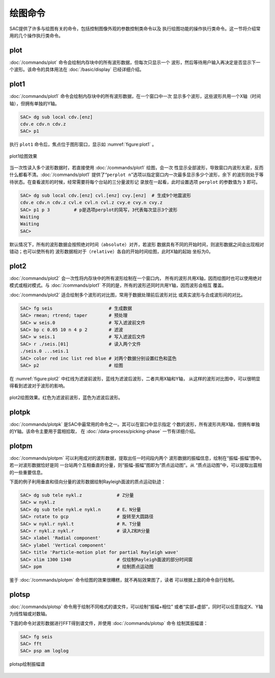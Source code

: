 绘图命令
========

SAC提供了许多与绘图有关的命令，包括控制图像外观的参数控制类命令以及
执行绘图功能的操作执行类命令。这一节将介绍常用的几个操作执行类命令。

plot
----

:doc:`/commands/plot`
命令会绘制内存块中的所有波形数据，但每次只显示一个
波形，然后等待用户输入再决定是否显示下一个波形。该命令的具体用法在
:doc:`/basic/display` 已经详细介绍。

plot1
-----

:doc:`/commands/plot1`
命令会绘制内存块中的所有波形数据，在一个窗口中一次
显示多个波形，这些波形共用一个X轴（时间轴），但拥有单独的Y轴。

.. code:: bash

    SAC> dg sub local cdv.[enz]
    cdv.e cdv.n cdv.z
    SAC> p1

执行 ``plot1`` 命令后，焦点位于图形窗口，显示如 :numref:`figure:plot1` 。

.. _figure:plot1:

.. figure:: /images/plot1.*
   :alt: plot1绘图效果
   :width: 85.0%
   :align: center

   plot1绘图效果

当一次性读入多个波形数据时，若直接使用 :doc:`/commands/plot1`
绘图，会一次
性显示全部波形，导致窗口内波形太密，反而什么都看不清。\ :doc:`/commands/plot1`
提供了“``perplot n``”选项以指定窗口内一次最多显示多少个波形，余下
的波形则处于等待状态。在查看波形的时候，经常需要将每个台站的三分量波形记
录放在一起看，此时设置选项 ``perplot`` 的参数值为 ``3`` 即可。

.. code:: bash

    SAC> dg sub local cdv.[enz] cvl.[enz] cvy.[enz]  # 生成9个地震波形
    cdv.e cdv.n cdv.z cvl.e cvl.n cvl.z cvy.e cvy.n cvy.z
    SAC> p1 p 3         # p是选项perplot的简写，3代表每次显示3个波形
    Waiting
    Waiting
    SAC>

默认情况下，所有的波形数据会按照绝对时间（\ ``absolute``\ ）对齐，若波形
数据具有不同的开始时间，则波形数据之间会出现相对错动；也可以使所有的
波形数据相对于（\ ``relative``\ ）各自的开始时间绘图，此时X轴的起始
坐标为0。

plot2
-----

:doc:`/commands/plot2`
会一次性将内存块中的所有波形绘制在一个窗口内，
所有的波形共用X轴，因而绘图时也可以使用绝对模式或相对模式。与
:doc:`/commands/plot1`
不同的是，所有的波形还同时共用Y轴，因而波形会相互 覆盖。

:doc:`/commands/plot2`
适合绘制多个波形的对比图，常用于数据处理前后波形对比
或真实波形与合成波形间的对比。

.. code:: bash

    SAC> fg seis                     # 生成数据
    SAC> rmean; rtrend; taper        # 预处理
    SAC> w seis.0                    # 写入滤波前文件
    SAC> bp c 0.05 10 n 4 p 2        # 滤波
    SAC> w seis.1                    # 写入滤波后文件
    SAC> r ./seis.[01]               # 读入两个文件
    ./seis.0 ...seis.1
    SAC> color red inc list red blue # 对两个数据分别设置红色和蓝色
    SAC> p2                          # 绘图

在 :numref:`figure:plot2`
中红线为滤波前波形，蓝线为滤波后波形，二者共用X轴和Y轴，
从这样的波形对比图中，可以很明显得看到滤波对于波形的影响。

.. _figure:plot2:

.. figure:: /images/plot2.*
   :alt: plot2绘图效果。红色为滤波前波形，蓝色为滤波后波形。
   :width: 85.0%
   :align: center

   plot2绘图效果。红色为滤波前波形，蓝色为滤波后波形。

plotpk
------

:doc:`/commands/plotpk`
是SAC中最常用的命令之一。其可以在窗口中显示指定
个数的波形，所有波形共用X轴，但拥有单独的Y轴。该命令主要用于震相拾取，
在 :doc:`/data-process/picking-phase` 一节有详细介绍。

plotpm
------

:doc:`/commands/plotpm`
可以利用成对的波形数据，提取出任一时间段内两个
波形数据的振幅信息，绘制在“振幅-振幅”图中。若一对波形数据恰好是同
一台站两个互相垂直的分量，则“振幅-振幅”图即为“质点运动图”。从
“质点运动图”中，可以提取出震相的一些重要信息。

下面的例子利用垂直和径向分量的波形数据绘制Rayleigh面波的质点运动轨迹：

.. code:: bash

    SAC> dg sub tele nykl.z             # Z分量
    SAC> w nykl.z
    SAC> dg sub tele nykl.e nykl.n      # E、N分量
    SAC> rotate to gcp                  # 旋转至大圆路径
    SAC> w nykl.r nykl.t                # R、T分量
    SAC> r nykl.z nykl.r                # 读入Z和R分量
    SAC> xlabel 'Radial component'
    SAC> ylabel 'Vertical component'
    SAC> title 'Particle-motion plot for partial Rayleigh wave'
    SAC> xlim 1300 1340                 # 仅绘制Rayleigh面波的部分时间窗
    SAC> ppm                            # 绘制质点运动图

鉴于 :doc:`/commands/plotpm`
命令绘图的效果很糟糕，就不再贴效果图了，读者
可以根据上面的命令自行绘制。

plotsp
------

:doc:`/commands/plotsp`
命令用于绘制不同格式的谱文件，可以绘制“振幅+相位”
或者“实部+虚部”，同时可以任意指定X、Y轴为线性轴或对数轴。

下面的命令对波形数据进行FFT得到谱文件，并使用
:doc:`/commands/plotsp` 命令 绘制其振幅谱：

.. code:: bash

    SAC> fg seis
    SAC> fft
    SAC> psp am loglog

.. figure:: /images/plotsp.*
   :alt: plotsp绘制振幅谱
   :width: 95.0%
   :align: center

   plotsp绘制振幅谱
